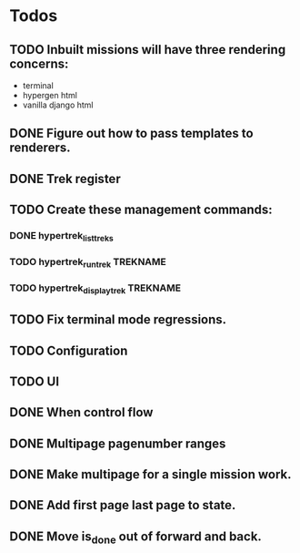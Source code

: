 * Todos
** TODO Inbuilt missions will have three rendering concerns:
- terminal
- hypergen html
- vanilla django html
** DONE Figure out how to pass templates to renderers.
** DONE Trek register
** TODO Create these management commands:
*** DONE hypertrek_list_treks
*** TODO hypertrek_run_trek TREKNAME
*** TODO hypertrek_display_trek TREKNAME
** TODO Fix terminal mode regressions.
** TODO Configuration
** TODO UI
** DONE When control flow
** DONE Multipage pagenumber ranges
** DONE Make multipage for a single mission work.
** DONE Add first page last page to state.
** DONE Move is_done out of forward and back.
